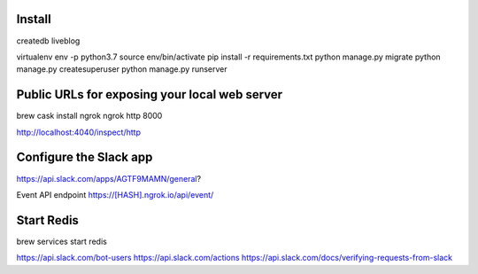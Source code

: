 Install
-------

createdb liveblog

virtualenv env -p python3.7
source env/bin/activate
pip install -r requirements.txt
python manage.py migrate
python manage.py createsuperuser
python manage.py runserver



Public URLs for exposing your local web server
----------------------------------------------

brew cask install ngrok
ngrok http 8000

http://localhost:4040/inspect/http


Configure the Slack app
-----------------------

https://api.slack.com/apps/AGTF9MAMN/general?

Event API endpoint https://[HASH].ngrok.io/api/event/


Start Redis
-----------

brew services start redis


https://api.slack.com/bot-users
https://api.slack.com/actions
https://api.slack.com/docs/verifying-requests-from-slack
